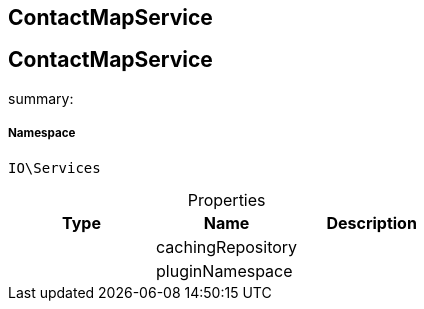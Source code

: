 :table-caption!:
:example-caption!:
:source-highlighter: prettify
:sectids!:

== ContactMapService


[[io__contactmapservice]]
== ContactMapService

summary: 




===== Namespace

`IO\Services`





.Properties
|===
|Type |Name |Description

|
    |cachingRepository
    |
|
    |pluginNamespace
    |
|===


